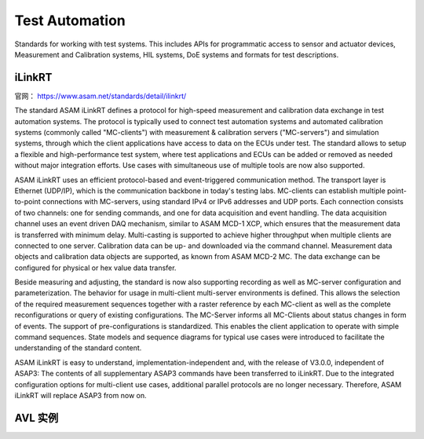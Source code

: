 Test Automation
===================================================================================================
Standards for working with test systems. This includes APIs for programmatic access to sensor and actuator devices, Measurement and Calibration systems, HIL systems, DoE systems and formats for test descriptions.

iLinkRT
-----------------------------------------------------------------------------------------
官网： https://www.asam.net/standards/detail/ilinkrt/

The standard ASAM iLinkRT defines a protocol for high-speed measurement and calibration data exchange in test automation systems. The protocol is typically used to connect test automation systems and automated calibration systems (commonly called "MC-clients") with measurement & calibration servers ("MC-servers") and simulation systems, through which the client applications have access to data on the ECUs under test. The standard allows to setup a flexible and high-performance test system, where test applications and ECUs can be added or removed as needed without major integration efforts. Use cases with simultaneous use of multiple tools are now also supported.

ASAM iLinkRT uses an efficient protocol-based and event-triggered communication method. The transport layer is Ethernet (UDP/IP), which is the communication backbone in today's testing labs. MC-clients can establish multiple point-to-point connections with MC-servers, using standard IPv4 or IPv6 addresses and UDP ports. Each connection consists of two channels: one for sending commands, and one for data acquisition and event handling. The data acquisition channel uses an event driven DAQ mechanism, similar to ASAM MCD-1 XCP, which ensures that the measurement data is transferred with minimum delay. Multi-casting is supported to achieve higher throughput when multiple clients are connected to one server. Calibration data can be up- and downloaded via the command channel. Measurement data objects and calibration data objects are supported, as known from ASAM MCD-2 MC. The data exchange can be configured for physical or hex value data transfer.

Beside measuring and adjusting, the standard is now also supporting recording as well as MC-server configuration and parameterization. The behavior for usage in multi-client multi-server environments is defined. This allows the selection of the required measurement sequences together with a raster reference by each MC-client as well as the complete reconfigurations or query of existing configurations. The MC-Server informs all MC-Clients about status changes in form of events. The support of pre-configurations is standardized. This enables the client application to operate with simple command sequences. State models and sequence diagrams for typical use cases were introduced to facilitate the understanding of the standard content.

ASAM iLinkRT is easy to understand, implementation-independent and, with the release of V3.0.0, independent of ASAP3: The contents of all supplementary ASAP3 commands have been transferred to iLinkRT. Due to the integrated configuration options for multi-client use cases, additional parallel protocols are no longer necessary. Therefore, ASAM iLinkRT will replace ASAP3 from now on.

AVL 实例
-----------------------------------------------------------------------------------------